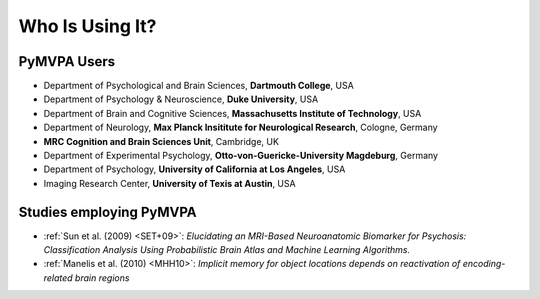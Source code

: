 .. -*- mode: rst; fill-column: 78; indent-tabs-mode: nil -*-
.. ex: set sts=4 ts=4 sw=4 et tw=79:
  ### ### ### ### ### ### ### ### ### ### ### ### ### ### ### ### ### ### ###
  #
  #   See COPYING file distributed along with the PyMVPA package for the
  #   copyright and license terms.
  #
  ### ### ### ### ### ### ### ### ### ### ### ### ### ### ### ### ### ### ###


.. index:: Who is using it?, Publications
.. _chap_whoisusingit:

****************
Who Is Using It?
****************


.. only:: html

  If you are using PyMVPA or have published a study employing it, please leave a
  comment at the bottom of this page, if you want to be listed here as well.


PyMVPA Users
============

* Department of Psychological and Brain Sciences, **Dartmouth College**, USA
* Department of Psychology & Neuroscience, **Duke University**, USA
* Department of Brain and Cognitive Sciences, **Massachusetts Institute of
  Technology**, USA
* Department of Neurology, **Max Planck Insititute for Neurological Research**,
  Cologne, Germany
* **MRC Cognition and Brain Sciences Unit**, Cambridge, UK
* Department of Experimental Psychology, **Otto-von-Guericke-University
  Magdeburg**, Germany
* Department of Psychology, **University of California at Los Angeles**, USA
* Imaging Research Center, **University of Texis at Austin**, USA



Studies employing PyMVPA
========================

* :ref:`Sun et al. (2009) <SET+09>`: *Elucidating an MRI-Based Neuroanatomic
  Biomarker for Psychosis: Classification Analysis Using Probabilistic Brain
  Atlas and Machine Learning Algorithms.*

* :ref:`Manelis et al. (2010) <MHH10>`: *Implicit memory for object
  locations depends on reactivation of encoding-related brain regions*
